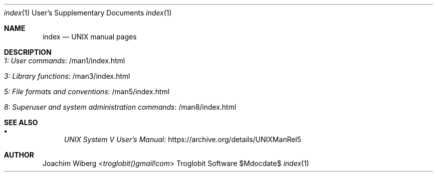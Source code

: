 .Dd $Mdocdate$
.Dt index 1 USD
.Os "Troglobit Software"
.Sh NAME
.Nm index
.Nd UNIX manual pages
.Sh DESCRIPTION
.Bl -tag -width Lk -offset indent
.It Lk /man1/index.html 1: User commands
.It Lk /man3/index.html 3: Library functions
.It Lk /man5/index.html 5: File formats and conventions
.It Lk /man8/index.html 8: Superuser and system administration commands
.El
.Sh SEE ALSO
.Bl -bullet -compact
.It
.Lk https://archive.org/details/UNIXManRel5 UNIX System V User's Manual
.El
.Sh AUTHOR
.An Joachim Wiberg Aq Mt troglobit()gmail!com
